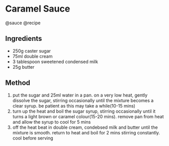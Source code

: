* Caramel Sauce
@sauce @recipe

** Ingredients

- 250g caster sugar
- 75ml double cream
- 3 tablespoon sweetened condensed milk
- 25g butter

** Method

1. put the sugar and 25ml water in a pan. on a very low heat, gently dissolve the sugar, stirring occasionally until the mixture becomes a clear syrup. be patient as this may take a while(10-15 mins)
2. turn up the heat and boil the sugar syrup, stirring occasionally until it turns a light brown or caramel colour(15-20 mins). remove pan from heat and allow the syrup to cool for 5 mins
3. off the heat beat in double cream, condebsed milk and butter until the mixture is smooth. return to heat and boil for 2 mins stirring constantly. cool before serving
